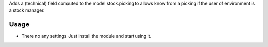 Adds a (technical) field computed to the model stock.picking to allows know from a picking if the user of environment is a stock manager.

Usage
=====

- There no any settings. Just install the module and start using it.
